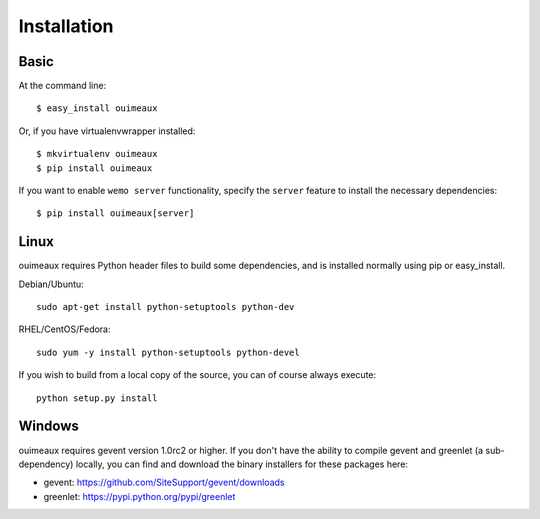 ============
Installation
============

Basic
-----
At the command line::

    $ easy_install ouimeaux

Or, if you have virtualenvwrapper installed::

    $ mkvirtualenv ouimeaux
    $ pip install ouimeaux

If you want to enable ``wemo server`` functionality, specify the ``server``
feature to install the necessary dependencies::

    $ pip install ouimeaux[server]

Linux
-----
ouimeaux requires Python header files to build some dependencies, and is
installed normally using pip or easy_install.

Debian/Ubuntu::

    sudo apt-get install python-setuptools python-dev

RHEL/CentOS/Fedora::

    sudo yum -y install python-setuptools python-devel

If you wish to build from a local copy of the source, you can of course always
execute::

    python setup.py install


Windows
-------
ouimeaux requires gevent version 1.0rc2 or higher. If you don't have the 
ability to compile gevent and greenlet (a sub-dependency) locally, you can 
find and download the binary installers for these packages here:

- gevent: https://github.com/SiteSupport/gevent/downloads
- greenlet: https://pypi.python.org/pypi/greenlet
